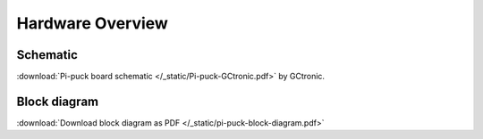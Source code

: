 Hardware Overview
=================

Schematic
---------
:download:`Pi-puck board schematic </_static/Pi-puck-GCtronic.pdf>` by GCtronic.


Block diagram
----------------------
.. image:: /_static/pi-puck-block-diagram.png
   :alt: Pi-puck block diagram
   :width: 100%

:download:`Download block diagram as PDF </_static/pi-puck-block-diagram.pdf>`
